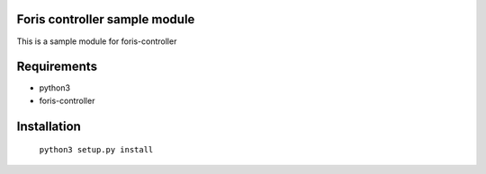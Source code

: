Foris controller sample module
==============================
This is a sample module for foris-controller

Requirements
============

* python3
* foris-controller

Installation
============

	``python3 setup.py install``
